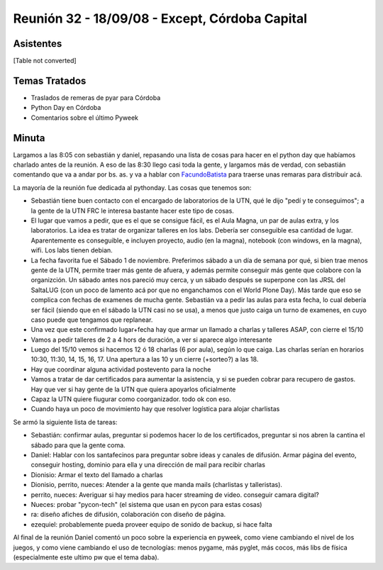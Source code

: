 
Reunión 32 - 18/09/08 - Except, Córdoba Capital
===============================================

Asistentes
----------

[Table not converted]

Temas Tratados
--------------

* Traslados de remeras de pyar para Córdoba

* Python Day en Córdoba

* Comentarios sobre el último Pyweek

Minuta
------

Largamos a las 8:05 con sebastián y daniel, repasando una lista de cosas para hacer en el python day que habíamos charlado antes de la reunión. A eso de las 8:30 llego casi toda la gente, y largamos más de verdad, con sebastián comentando que va a andar por bs. as. y va a hablar con FacundoBatista_ para traerse unas remaras para distribuir acá.

La mayoría de la reunión fue dedicada al pythonday. Las cosas que tenemos son:

* Sebastián tiene buen contacto con el encargado de laboratorios de la UTN, qué le dijo "pedí y te conseguimos"; a la gente de la UTN FRC le interesa bastante hacer este tipo de cosas.

* El lugar que vamos a pedir, que es el que se consigue fácil, es el Aula Magna, un par de aulas extra, y los laboratorios. La idea es tratar de organizar talleres en los labs. Debería ser conseguible esa cantidad de lugar. Aparentemente es conseguible, e incluyen proyecto, audio (en la magna), notebook (con windows, en la magna), wifi. Los labs tienen debian.

* La fecha favorita fue el Sábado 1 de noviembre. Preferimos sábado a un día de semana por qué, si bien trae menos gente de la UTN, permite traer más gente de afuera, y además permite conseguir más gente que colabore con la organizción. Un sábado antes nos pareció muy cerca, y un sábado después se superpone con las JRSL del SaltaLUG (con un poco de lamento acá por que no enganchamos con el World Plone Day). Más tarde que eso se complica con fechas de examenes de mucha gente. Sebastián va  a pedir las aulas para esta fecha, lo cual debería ser fácil (siendo que en el sábado la UTN casi no se usa), a menos que justo caiga un turno de examenes, en cuyo caso puede que tengamos que replanear.

* Una vez que este confirmado lugar+fecha hay que armar un llamado a charlas y talleres ASAP, con cierre el 15/10

* Vamos a pedir talleres de 2 a 4 hors de duración, a ver si aparece algo interesante

* Luego del 15/10 vemos si hacemos 12 ó 18 charlas (6 por aula), según lo que caiga. Las charlas serían en horarios 10:30, 11:30, 14, 15, 16, 17. Una apertura a las 10 y un cierre (+sorteo?) a las 18.

* Hay que coordinar alguna actividad postevento para la noche

* Vamos a tratar de dar certificados para aumentar la asistencia, y si se pueden cobrar para recupero de gastos. Hay que ver si hay gente de la UTN que quiera apoyarlos oficialmente

* Capaz la UTN quiere fiugurar como coorganizador. todo ok con eso.

* Cuando haya un poco de movimiento hay que resolver logística para alojar charlistas

Se armó la siguiente lista de tareas:

* Sebastián: confirmar aulas, preguntar si podemos hacer lo de los certificados, preguntar si nos abren la cantina el sábado para que la gente coma.

* Daniel: Hablar con los santafecinos para preguntar sobre ideas y canales de difusión. Armar página del evento, conseguir hosting, dominio para ella y una dirección de mail para recibir charlas

* Dionisio: Armar el texto del llamado a charlas

* Dionisio, perrito, nueces: Atender a la gente que manda mails (charlistas y talleristas).

* perrito, nueces: Averiguar si hay medios para hacer streaming de video. conseguir camara digital?

* Nueces: probar "pycon-tech" (el sistema que usan en pycon para estas cosas)

* ra: diseño afiches de difusión, colaboración con diseño de página.

* ezequiel: probablemente pueda proveer equipo de sonido de backup, si hace falta

Al final de la reunión Daniel comentó un poco sobre la experiencia en pyweek, como viene cambiando el nivel de los juegos, y como viene cambiando el uso de tecnologías: menos pygame, más pyglet, más cocos, más libs de física (especialmente este ultimo pw que el tema daba).

.. _facundobatista: /miembros/facundobatista

